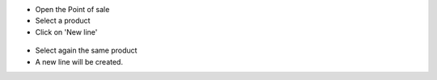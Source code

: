 * Open the Point of sale

* Select a product

* Click on 'New line'

.. figure:: ../static/description/new_line_button.png

* Select again the same product

* A new line will be created.
